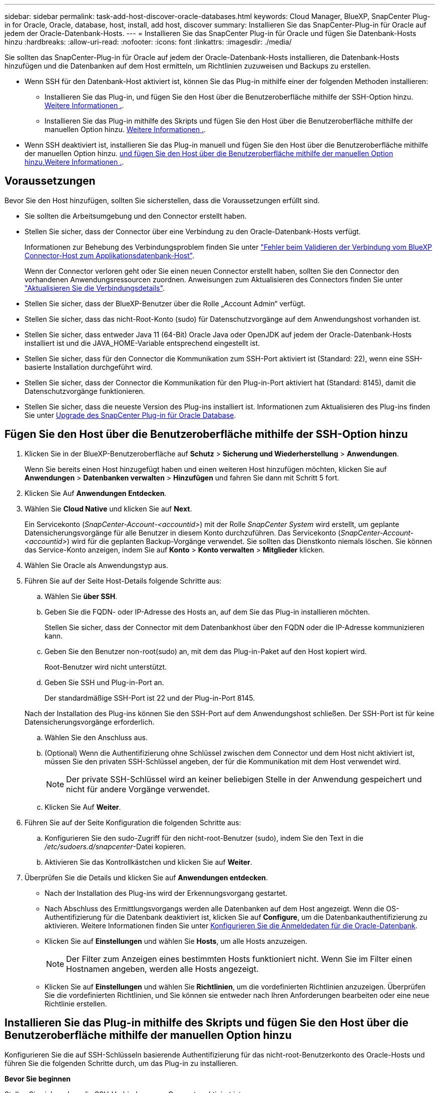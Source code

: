 ---
sidebar: sidebar 
permalink: task-add-host-discover-oracle-databases.html 
keywords: Cloud Manager, BlueXP, SnapCenter Plug-in for Oracle, Oracle, database, host, install, add host, discover 
summary: Installieren Sie das SnapCenter-Plug-in für Oracle auf jedem der Oracle-Datenbank-Hosts. 
---
= Installieren Sie das SnapCenter Plug-in für Oracle und fügen Sie Datenbank-Hosts hinzu
:hardbreaks:
:allow-uri-read: 
:nofooter: 
:icons: font
:linkattrs: 
:imagesdir: ./media/


[role="lead"]
Sie sollten das SnapCenter-Plug-in für Oracle auf jedem der Oracle-Datenbank-Hosts installieren, die Datenbank-Hosts hinzufügen und die Datenbanken auf dem Host ermitteln, um Richtlinien zuzuweisen und Backups zu erstellen.

* Wenn SSH für den Datenbank-Host aktiviert ist, können Sie das Plug-in mithilfe einer der folgenden Methoden installieren:
+
** Installieren Sie das Plug-in, und fügen Sie den Host über die Benutzeroberfläche mithilfe der SSH-Option hinzu. <<Fügen Sie den Host über die Benutzeroberfläche mithilfe der SSH-Option hinzu,Weitere Informationen .>>.
** Installieren Sie das Plug-in mithilfe des Skripts und fügen Sie den Host über die Benutzeroberfläche mithilfe der manuellen Option hinzu. <<Installieren Sie das Plug-in mithilfe des Skripts und fügen Sie den Host über die Benutzeroberfläche mithilfe der manuellen Option hinzu,Weitere Informationen .>>.


* Wenn SSH deaktiviert ist, installieren Sie das Plug-in manuell und fügen Sie den Host über die Benutzeroberfläche mithilfe der manuellen Option hinzu. <<Installieren Sie das Plug-in manuell, und fügen Sie den Host über die Benutzeroberfläche mithilfe der manuellen Option hinzu,Weitere Informationen .>>.




== Voraussetzungen

Bevor Sie den Host hinzufügen, sollten Sie sicherstellen, dass die Voraussetzungen erfüllt sind.

* Sie sollten die Arbeitsumgebung und den Connector erstellt haben.
* Stellen Sie sicher, dass der Connector über eine Verbindung zu den Oracle-Datenbank-Hosts verfügt.
+
Informationen zur Behebung des Verbindungsproblem finden Sie unter link:https://kb.netapp.com/Advice_and_Troubleshooting/Data_Protection_and_Security/SnapCenter/Cloud_Backup_Application_Failed_to_validate_connectivity_from_BlueXP_connector_host_to_application_database_host["Fehler beim Validieren der Verbindung vom BlueXP Connector-Host zum Applikationsdatenbank-Host"].

+
Wenn der Connector verloren geht oder Sie einen neuen Connector erstellt haben, sollten Sie den Connector den vorhandenen Anwendungsressourcen zuordnen. Anweisungen zum Aktualisieren des Connectors finden Sie unter link:task-manage-cloud-native-app-data.html#update-the-connector-details["Aktualisieren Sie die Verbindungsdetails"].

* Stellen Sie sicher, dass der BlueXP-Benutzer über die Rolle „Account Admin“ verfügt.
* Stellen Sie sicher, dass das nicht-Root-Konto (sudo) für Datenschutzvorgänge auf dem Anwendungshost vorhanden ist.
* Stellen Sie sicher, dass entweder Java 11 (64-Bit) Oracle Java oder OpenJDK auf jedem der Oracle-Datenbank-Hosts installiert ist und die JAVA_HOME-Variable entsprechend eingestellt ist.
* Stellen Sie sicher, dass für den Connector die Kommunikation zum SSH-Port aktiviert ist (Standard: 22), wenn eine SSH-basierte Installation durchgeführt wird.
* Stellen Sie sicher, dass der Connector die Kommunikation für den Plug-in-Port aktiviert hat (Standard: 8145), damit die Datenschutzvorgänge funktionieren.
* Stellen Sie sicher, dass die neueste Version des Plug-ins installiert ist. Informationen zum Aktualisieren des Plug-ins finden Sie unter <<Upgrade des SnapCenter Plug-in für Oracle Database>>.




== Fügen Sie den Host über die Benutzeroberfläche mithilfe der SSH-Option hinzu

. Klicken Sie in der BlueXP-Benutzeroberfläche auf *Schutz* > *Sicherung und Wiederherstellung* > *Anwendungen*.
+
Wenn Sie bereits einen Host hinzugefügt haben und einen weiteren Host hinzufügen möchten, klicken Sie auf *Anwendungen* > *Datenbanken verwalten* > *Hinzufügen* und fahren Sie dann mit Schritt 5 fort.

. Klicken Sie Auf *Anwendungen Entdecken*.
. Wählen Sie *Cloud Native* und klicken Sie auf *Next*.
+
Ein Servicekonto (_SnapCenter-Account-<accountid>_) mit der Rolle _SnapCenter System_ wird erstellt, um geplante Datensicherungsvorgänge für alle Benutzer in diesem Konto durchzuführen. Das Servicekonto (_SnapCenter-Account-<accountid>_) wird für die geplanten Backup-Vorgänge verwendet. Sie sollten das Dienstkonto niemals löschen. Sie können das Service-Konto anzeigen, indem Sie auf *Konto* > *Konto verwalten* > *Mitglieder* klicken.

. Wählen Sie Oracle als Anwendungstyp aus.
. Führen Sie auf der Seite Host-Details folgende Schritte aus:
+
.. Wählen Sie *über SSH*.
.. Geben Sie die FQDN- oder IP-Adresse des Hosts an, auf dem Sie das Plug-in installieren möchten.
+
Stellen Sie sicher, dass der Connector mit dem Datenbankhost über den FQDN oder die IP-Adresse kommunizieren kann.

.. Geben Sie den Benutzer non-root(sudo) an, mit dem das Plug-in-Paket auf den Host kopiert wird.
+
Root-Benutzer wird nicht unterstützt.

.. Geben Sie SSH und Plug-in-Port an.
+
Der standardmäßige SSH-Port ist 22 und der Plug-in-Port 8145.

+
Nach der Installation des Plug-ins können Sie den SSH-Port auf dem Anwendungshost schließen. Der SSH-Port ist für keine Datensicherungsvorgänge erforderlich.

.. Wählen Sie den Anschluss aus.
.. (Optional) Wenn die Authentifizierung ohne Schlüssel zwischen dem Connector und dem Host nicht aktiviert ist, müssen Sie den privaten SSH-Schlüssel angeben, der für die Kommunikation mit dem Host verwendet wird.
+

NOTE: Der private SSH-Schlüssel wird an keiner beliebigen Stelle in der Anwendung gespeichert und nicht für andere Vorgänge verwendet.

.. Klicken Sie Auf *Weiter*.


. Führen Sie auf der Seite Konfiguration die folgenden Schritte aus:
+
.. Konfigurieren Sie den sudo-Zugriff für den nicht-root-Benutzer (sudo), indem Sie den Text in die _/etc/sudoers.d/snapcenter_-Datei kopieren.
.. Aktivieren Sie das Kontrollkästchen und klicken Sie auf *Weiter*.


. Überprüfen Sie die Details und klicken Sie auf *Anwendungen entdecken*.
+
** Nach der Installation des Plug-ins wird der Erkennungsvorgang gestartet.
** Nach Abschluss des Ermittlungsvorgangs werden alle Datenbanken auf dem Host angezeigt. Wenn die OS-Authentifizierung für die Datenbank deaktiviert ist, klicken Sie auf *Configure*, um die Datenbankauthentifizierung zu aktivieren. Weitere Informationen finden Sie unter <<Konfigurieren Sie die Anmeldedaten für die Oracle-Datenbank>>.
** Klicken Sie auf *Einstellungen* und wählen Sie *Hosts*, um alle Hosts anzuzeigen.
+

NOTE: Der Filter zum Anzeigen eines bestimmten Hosts funktioniert nicht. Wenn Sie im Filter einen Hostnamen angeben, werden alle Hosts angezeigt.

** Klicken Sie auf *Einstellungen* und wählen Sie *Richtlinien*, um die vordefinierten Richtlinien anzuzeigen. Überprüfen Sie die vordefinierten Richtlinien, und Sie können sie entweder nach Ihren Anforderungen bearbeiten oder eine neue Richtlinie erstellen.






== Installieren Sie das Plug-in mithilfe des Skripts und fügen Sie den Host über die Benutzeroberfläche mithilfe der manuellen Option hinzu

Konfigurieren Sie die auf SSH-Schlüsseln basierende Authentifizierung für das nicht-root-Benutzerkonto des Oracle-Hosts und führen Sie die folgenden Schritte durch, um das Plug-in zu installieren.

*Bevor Sie beginnen*

Stellen Sie sicher, dass die SSH-Verbindung zum Connector aktiviert ist.

*Schritte*

. Klicken Sie in der BlueXP-Benutzeroberfläche auf *Schutz* > *Sicherung und Wiederherstellung* > *Anwendungen*.
. Klicken Sie Auf *Anwendungen Entdecken*.
. Wählen Sie *Cloud Native* und klicken Sie auf *Next*.
+
Ein Servicekonto (_SnapCenter-Account-<accountid>_) mit der Rolle _SnapCenter System_ wird erstellt, um geplante Datensicherungsvorgänge für alle Benutzer in diesem Konto durchzuführen. Das Servicekonto (_SnapCenter-Account-<accountid>_) wird für die geplanten Backup-Vorgänge verwendet. Sie sollten das Dienstkonto niemals löschen. Sie können das Service-Konto anzeigen, indem Sie auf *Konto* > *Konto verwalten* > *Mitglieder* klicken.

. Wählen Sie Oracle als Anwendungstyp aus.
. Führen Sie auf der Seite Host-Details folgende Schritte aus:
+
.. Wählen Sie *Manuell*.
.. Geben Sie den FQDN oder die IP-Adresse des Hosts an, auf dem das Plug-in installiert ist.
+
Stellen Sie sicher, dass der Connector mit dem Datenbankhost über den FQDN oder die IP-Adresse kommunizieren kann.

.. Geben Sie den Plug-in-Port an.
+
Standardport ist 8145.

.. Geben Sie den nicht-Root-Benutzer (sudo) an, mit dem das Plug-in-Paket auf den Host kopiert wird.
.. Wählen Sie den Anschluss aus.
.. Aktivieren Sie das Kontrollkästchen, um zu bestätigen, dass das Plug-in auf dem Host installiert ist.
.. Klicken Sie Auf *Weiter*.


. Führen Sie auf der Seite Konfiguration die folgenden Schritte aus:
+
.. Konfigurieren Sie den sudo-Zugriff für den SnapCenter-Benutzer, indem Sie den Text in kopieren `/etc/sudoers.d/snapcenter` Datei:
.. Aktivieren Sie das Kontrollkästchen und klicken Sie auf *Weiter*.


. Melden Sie sich bei der Connector-VM an.
. Installieren Sie das Plug-in mit dem im Connector bereitgestellten Skript.
`sudo bash  /var/lib/docker/volumes/service-manager-2_cloudmanager_scs_cloud_volume/_data/scripts/linux_plugin_copy_and_install.sh --host <plugin_host> --username <host_user_name> --sshkey <host_ssh_key> --pluginport <plugin_port> --sshport <host_ssh_port>`
+
|===
| Name | Beschreibung | Obligatorisch | Standard 


 a| 
Plugin_Host
 a| 
Gibt den Oracle-Host an
 a| 
Ja.
 a| 
-



 a| 
Host_User_Name
 a| 
Gibt den SnapCenter-Benutzer mit SSH-Berechtigungen auf dem Oracle-Host an
 a| 
Ja.
 a| 
-



 a| 
Host_ssh_Key
 a| 
Gibt den SSH-Schlüssel des SnapCenter-Benutzers an und wird zur Verbindung mit dem Oracle-Host verwendet
 a| 
Ja.
 a| 
-



 a| 
Plugin_Port
 a| 
Gibt den vom Plug-in verwendeten Port an
 a| 
Nein
 a| 
8145



 a| 
Host_ssh_Port
 a| 
Gibt den SSH-Port auf dem Oracle-Host an
 a| 
Nein
 a| 
22

|===
+
Beispiel:
`sudo bash  /var/lib/docker/volumes/service-manager-2_cloudmanager_scs_cloud_volume/_data/scripts/linux_plugin_copy_and_install.sh --host 10.0.1.1 --username snapcenter --sshkey /keys/netapp-ssh.ppk`

. Überprüfen Sie die Details und klicken Sie auf *Anwendungen entdecken*.
+
** Nach Abschluss des Ermittlungsvorgangs werden alle Datenbanken auf dem Host angezeigt. Wenn die OS-Authentifizierung für die Datenbank deaktiviert ist, klicken Sie auf *Configure*, um die Datenbankauthentifizierung zu aktivieren. Weitere Informationen finden Sie unter <<Konfigurieren Sie die Anmeldedaten für die Oracle-Datenbank>>.
** Klicken Sie auf *Einstellungen* und wählen Sie *Hosts*, um alle Hosts anzuzeigen.
+

NOTE: Der Filter zum Anzeigen eines bestimmten Hosts funktioniert nicht. Wenn Sie im Filter einen Hostnamen angeben, werden alle Hosts angezeigt.

** Klicken Sie auf *Einstellungen* und wählen Sie *Richtlinien*, um die vordefinierten Richtlinien anzuzeigen. Überprüfen Sie die vordefinierten Richtlinien, und Sie können sie entweder nach Ihren Anforderungen bearbeiten oder eine neue Richtlinie erstellen.






== Installieren Sie das Plug-in manuell, und fügen Sie den Host über die Benutzeroberfläche mithilfe der manuellen Option hinzu

Wenn die SSH-Schlüsselauthentifizierung auf dem Oracle-Datenbank-Host nicht aktiviert ist, sollten Sie die folgenden manuellen Schritte ausführen, um das Plug-in zu installieren und dann den Host über die Benutzeroberfläche mithilfe der manuellen Option hinzuzufügen.

*Schritte*

. Klicken Sie in der BlueXP-Benutzeroberfläche auf *Schutz* > *Sicherung und Wiederherstellung* > *Anwendungen*.
. Klicken Sie Auf *Anwendungen Entdecken*.
. Wählen Sie *Cloud Native* und klicken Sie auf *Next*.
+
Ein Servicekonto (_SnapCenter-Account-<accountid>_) mit der Rolle _SnapCenter System_ wird erstellt, um geplante Datensicherungsvorgänge für alle Benutzer in diesem Konto durchzuführen. Das Servicekonto (_SnapCenter-Account-<accountid>_) wird für die geplanten Backup-Vorgänge verwendet. Sie sollten das Dienstkonto niemals löschen. Sie können das Service-Konto anzeigen, indem Sie auf *Konto* > *Konto verwalten* > *Mitglieder* klicken.

. Wählen Sie Oracle als Anwendungstyp aus.
. Führen Sie auf der Seite *Host Details* folgende Schritte aus:
+
.. Wählen Sie *Manuell*.
.. Geben Sie den FQDN oder die IP-Adresse des Hosts an, auf dem das Plug-in installiert ist.
+
Stellen Sie sicher, dass der Connector mit dem FQDN oder der IP-Adresse mit dem Datenbank-Host kommunizieren kann.

.. Geben Sie den Plug-in-Port an.
+
Standardport ist 8145.

.. Geben Sie den Benutzer sudo non-root (sudo) an, mit dem das Plug-in-Paket auf den Host kopiert wird.
.. Wählen Sie den Anschluss aus.
.. Aktivieren Sie das Kontrollkästchen, um zu bestätigen, dass das Plug-in auf dem Host installiert ist.
.. Klicken Sie Auf *Weiter*.


. Führen Sie auf der Seite *Konfiguration* folgende Schritte aus:
+
.. Konfigurieren Sie den sudo-Zugriff für den SnapCenter-Benutzer, indem Sie den Text in kopieren `/etc/sudoers.d/snapcenter` Datei:
.. Aktivieren Sie das Kontrollkästchen und klicken Sie auf *Weiter*.


. Melden Sie sich bei der Connector-VM an.
. Laden Sie die SnapCenter Linux Host Plug-in-Binärdatei herunter.
`sudo docker exec -it cloudmanager_scs_cloud curl -X GET 'http://127.0.0.1/deploy/downloadLinuxPlugin'`
+
Die Plug-in-Binärdatei ist verfügbar unter: _cd /var/lib/Docker/Volumes/Service-Manager-2_Cloudmanager_scs_Cloud_Volume/_Data/€(sudo docker ps_grep -Po "Cloud Manager_scs_Cloud:.*? „/sed -e s/ *€//' Cut -f2 -d“:“)/sc-linux-Host-Plugin_

. Kopieren Sie _snapcenter_linux_Host_Plugin_scs.bin_ von dem obigen Pfad zu _/Home/<non root user (sudo)>/.sc_netapp_ Pfad für jeden der Oracle-Datenbank-Hosts, entweder mit scp oder anderen alternativen Methoden.
. Melden Sie sich über das nicht-Root-Konto (sudo) beim Oracle-Datenbank-Host an.
. Ändern Sie das Verzeichnis in _/Home/<non root user>/.sc_netapp/_ und führen Sie den folgenden Befehl aus, um die Ausführungsberechtigungen für die Binärdatei zu aktivieren.
`chmod +x snapcenter_linux_host_plugin_scs.bin`
. Installieren Sie das Oracle Plug-in als sudo SnapCenter-Benutzer.
`./snapcenter_linux_host_plugin_scs.bin -i silent -DSPL_USER=<non-root>`
. Kopieren Sie _Certificate.p12_ von _<base_Mount_PATH>/Client/Certificate/_ Pfad der Connector-VM auf den Plug-in-Host zu _/var/opt/snapcenter/spl/etc/_.
. Navigieren Sie zu _/var/opt/snapcenter/spl/etc_ und führen Sie den keytool-Befehl aus, um das Zertifikat zu importieren.
`keytool -v -importkeystore -srckeystore certificate.p12 -srcstoretype PKCS12 -destkeystore keystore.jks -deststoretype JKS -srcstorepass snapcenter -deststorepass snapcenter -srcalias agentcert -destalias agentcert -noprompt`
. SPL neu starten: `systemctl restart spl`
. Überprüfen Sie, ob das Plug-in über den Connector erreichbar ist, indem Sie den folgenden Befehl über den Connector ausführen.
`docker exec -it cloudmanager_scs_cloud curl -ik \https://<FQDN or IP of the plug-in host>:<plug-in port>/PluginService/Version --cert /config/client/certificate/certificate.pem --key /config/client/certificate/key.pem`
. Überprüfen Sie die Details und klicken Sie auf *Anwendungen entdecken*.
+
** Nach Abschluss des Ermittlungsvorgangs werden alle Datenbanken auf dem Host angezeigt. Wenn die OS-Authentifizierung für die Datenbank deaktiviert ist, klicken Sie auf *Configure*, um die Datenbankauthentifizierung zu aktivieren. Weitere Informationen finden Sie unter <<Konfigurieren Sie die Anmeldedaten für die Oracle-Datenbank>>.
** Klicken Sie auf *Einstellungen* und wählen Sie *Hosts*, um alle Hosts anzuzeigen.
+

NOTE: Der Filter zum Anzeigen eines bestimmten Hosts funktioniert nicht. Wenn Sie im Filter einen Hostnamen angeben, werden alle Hosts angezeigt.

** Klicken Sie auf *Einstellungen* und wählen Sie *Richtlinien*, um die vordefinierten Richtlinien anzuzeigen. Überprüfen Sie die vordefinierten Richtlinien, und Sie können sie entweder nach Ihren Anforderungen bearbeiten oder eine neue Richtlinie erstellen.
+
Navigieren Sie zur BlueXP UI.







== Konfigurieren Sie die Anmeldedaten für die Oracle-Datenbank

Sie sollten die Datenbankanmeldeinformationen konfigurieren, die zur Durchführung von Datensicherungsvorgängen in Oracle-Datenbanken verwendet werden.

*Schritte*

. Wenn die OS-Authentifizierung für die Datenbank deaktiviert ist, klicken Sie auf *Configure*, um die Datenbankauthentifizierung zu ändern.
. Geben Sie den Benutzernamen, das Kennwort und die Anschlussdetails an.
+
Wenn sich die Datenbank auf ASM befindet, sollten Sie auch die ASM-Einstellungen konfigurieren.

+
Der Oracle-Benutzer sollte über sysdba-Berechtigungen verfügen, und ASM-Benutzer sollten sysmasm-Berechtigungen haben.

. Klicken Sie Auf *Konfigurieren*.




== Upgrade des SnapCenter Plug-in für Oracle Database

Sie sollten das SnapCenter-Plug-in für Oracle aktualisieren, um auf die neuesten Funktionen und Verbesserungen zugreifen zu können. Sie können ein Upgrade über die BlueXP UI oder über die Befehlszeile durchführen.

*Bevor Sie beginnen*

* Stellen Sie sicher, dass auf dem Host keine Vorgänge ausgeführt werden.


*Schritte*

. Klicken Sie auf *Sicherung und Wiederherstellung* > *Anwendungen* > *Hosts*.
. Überprüfen Sie, ob ein Plug-in-Upgrade für einen der Hosts verfügbar ist, indem Sie die Spalte Gesamtstatus überprüfen.
. Aktualisieren Sie das Plug-in über die Benutzeroberfläche oder über die Befehlszeile.
+
|===
| Upgrade über UI | Upgrade über Befehlszeile 


 a| 
.. Klicken Sie Auf image:icon-action.png["Symbol, um die Aktion auszuwählen"] Dem Host entsprechend und klicken Sie auf *Upgrade Plug-in*.
.. Aktivieren Sie das Kontrollkästchen und klicken Sie auf *Upgrade*.

 a| 
.. Melden Sie sich bei Connector VM an.
.. Führen Sie das folgende Skript aus.
`sudo bash /var/lib/docker/volumes/service-manager-2_cloudmanager_scs_cloud_volume/_data/scripts/linux_plugin_copy_and_install.sh --host <plugin_host> --username <host_user_name> --sshkey <host_ssh_key> --pluginport <plugin_port> --sshport <host_ssh_port> --upgrade`


|===

